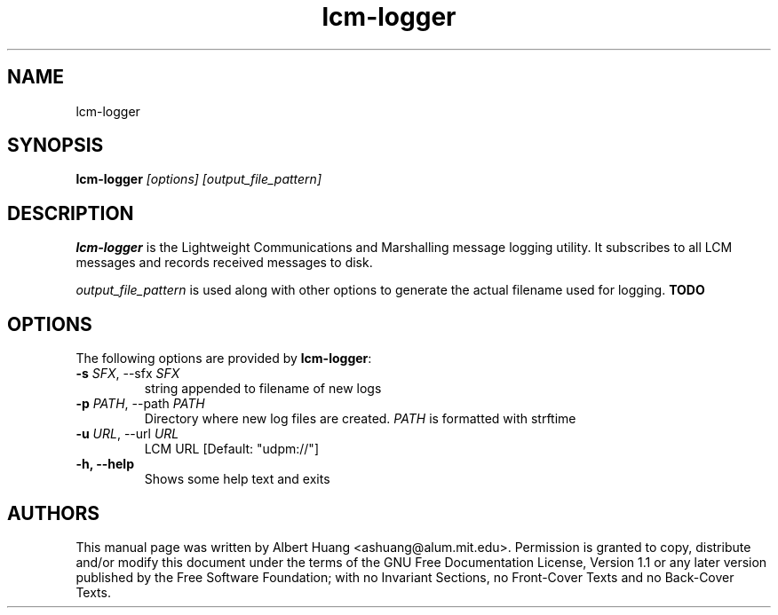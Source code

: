 .TH lcm-logger 1 2007-12-13 "LCM" "Lightweight Communications and Marshalling (LCM)"
.SH NAME
lcm-logger
.SH SYNOPSIS
.TP 5
\fBlcm-logger \fI[options]\fR \fI[output_file_pattern]\fR

.SH DESCRIPTION
.PP
\fBlcm-logger\fR is the Lightweight Communications and Marshalling message logging
utility.  It subscribes to all LCM messages and records received messages to disk.

\fIoutput_file_pattern\fR is used along with other options to generate the
actual filename used for logging.  \fBTODO\fR

.SH OPTIONS
The following options are provided by \fBlcm-logger\fR:
.TP
.B \-s \fISFX\fR, \-\-sfx \fISFX\fR 
string appended to filename of new logs
.TP
.B \-p \fIPATH\fR, \-\-path \fIPATH\fR
Directory where new log files are created.  \fIPATH\fR is formatted with strftime
.TP
.B \-u \fIURL\fR, \-\-url \fIURL\fR
LCM URL [Default: "udpm://"]
.TP
.B \-h, \-\-help
Shows some help text and exits

.SH AUTHORS

This manual page was written by Albert Huang <ashuang@alum.mit.edu>.
Permission is granted to copy, distribute 
and/or modify this document under the terms of the GNU 
Free Documentation License, Version 1.1 or any later 
version published by the Free Software Foundation; with no 
Invariant Sections, no Front-Cover Texts and no Back-Cover 
Texts. 
